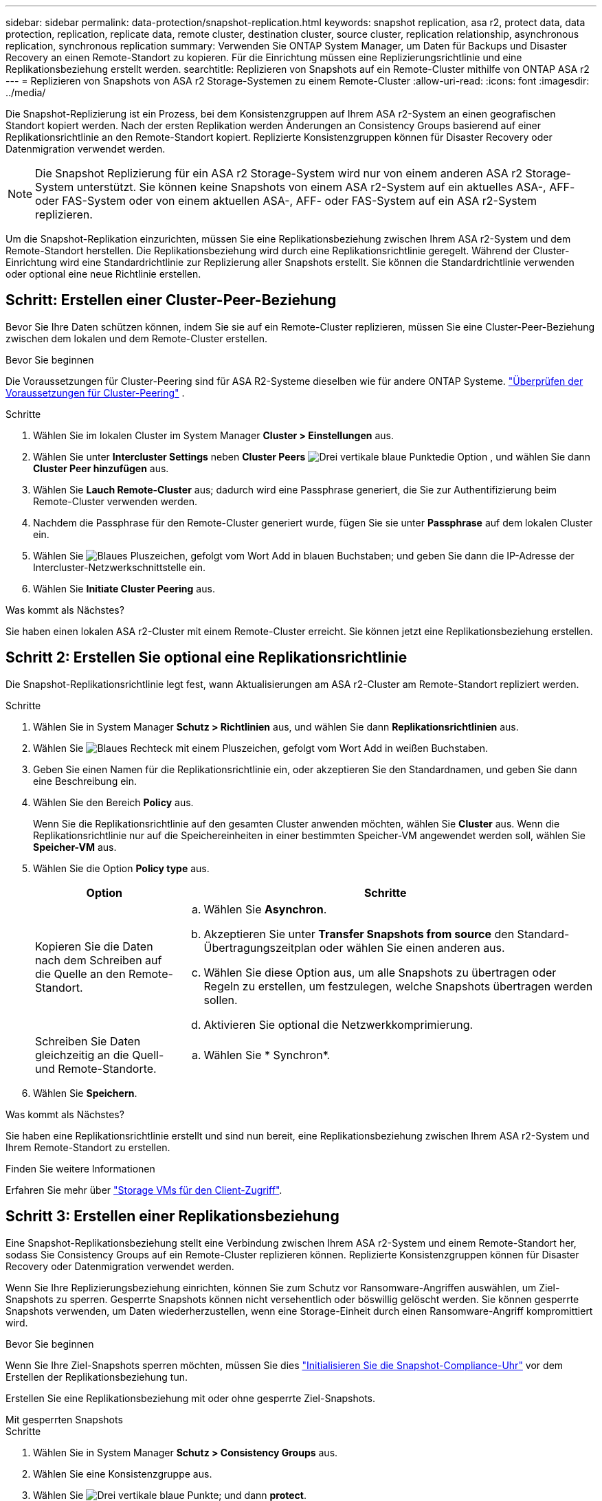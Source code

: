 ---
sidebar: sidebar 
permalink: data-protection/snapshot-replication.html 
keywords: snapshot replication, asa r2, protect data, data protection, replication, replicate data, remote cluster, destination cluster, source cluster, replication relationship, asynchronous replication, synchronous replication 
summary: Verwenden Sie ONTAP System Manager, um Daten für Backups und Disaster Recovery an einen Remote-Standort zu kopieren. Für die Einrichtung müssen eine Replizierungsrichtlinie und eine Replikationsbeziehung erstellt werden. 
searchtitle: Replizieren von Snapshots auf ein Remote-Cluster mithilfe von ONTAP ASA r2 
---
= Replizieren von Snapshots von ASA r2 Storage-Systemen zu einem Remote-Cluster
:allow-uri-read: 
:icons: font
:imagesdir: ../media/


[role="lead"]
Die Snapshot-Replizierung ist ein Prozess, bei dem Konsistenzgruppen auf Ihrem ASA r2-System an einen geografischen Standort kopiert werden. Nach der ersten Replikation werden Änderungen an Consistency Groups basierend auf einer Replikationsrichtlinie an den Remote-Standort kopiert. Replizierte Konsistenzgruppen können für Disaster Recovery oder Datenmigration verwendet werden.


NOTE: Die Snapshot Replizierung für ein ASA r2 Storage-System wird nur von einem anderen ASA r2 Storage-System unterstützt. Sie können keine Snapshots von einem ASA r2-System auf ein aktuelles ASA-, AFF- oder FAS-System oder von einem aktuellen ASA-, AFF- oder FAS-System auf ein ASA r2-System replizieren.

Um die Snapshot-Replikation einzurichten, müssen Sie eine Replikationsbeziehung zwischen Ihrem ASA r2-System und dem Remote-Standort herstellen. Die Replikationsbeziehung wird durch eine Replikationsrichtlinie geregelt. Während der Cluster-Einrichtung wird eine Standardrichtlinie zur Replizierung aller Snapshots erstellt. Sie können die Standardrichtlinie verwenden oder optional eine neue Richtlinie erstellen.



== Schritt: Erstellen einer Cluster-Peer-Beziehung

Bevor Sie Ihre Daten schützen können, indem Sie sie auf ein Remote-Cluster replizieren, müssen Sie eine Cluster-Peer-Beziehung zwischen dem lokalen und dem Remote-Cluster erstellen.

.Bevor Sie beginnen
Die Voraussetzungen für Cluster-Peering sind für ASA R2-Systeme dieselben wie für andere ONTAP Systeme. link:https://docs.netapp.com/us-en/ontap/peering/prerequisites-cluster-peering-reference.html["Überprüfen der Voraussetzungen für Cluster-Peering"] .

.Schritte
. Wählen Sie im lokalen Cluster im System Manager *Cluster > Einstellungen* aus.
. Wählen Sie unter *Intercluster Settings* neben *Cluster Peers* image:icon_kabob.gif["Drei vertikale blaue Punkte"]die Option , und wählen Sie dann *Cluster Peer hinzufügen* aus.
. Wählen Sie *Lauch Remote-Cluster* aus; dadurch wird eine Passphrase generiert, die Sie zur Authentifizierung beim Remote-Cluster verwenden werden.
. Nachdem die Passphrase für den Remote-Cluster generiert wurde, fügen Sie sie unter *Passphrase* auf dem lokalen Cluster ein.
. Wählen Sie image:icon_add.gif["Blaues Pluszeichen, gefolgt vom Wort Add in blauen Buchstaben"]; und geben Sie dann die IP-Adresse der Intercluster-Netzwerkschnittstelle ein.
. Wählen Sie *Initiate Cluster Peering* aus.


.Was kommt als Nächstes?
Sie haben einen lokalen ASA r2-Cluster mit einem Remote-Cluster erreicht. Sie können jetzt eine Replikationsbeziehung erstellen.



== Schritt 2: Erstellen Sie optional eine Replikationsrichtlinie

Die Snapshot-Replikationsrichtlinie legt fest, wann Aktualisierungen am ASA r2-Cluster am Remote-Standort repliziert werden.

.Schritte
. Wählen Sie in System Manager *Schutz > Richtlinien* aus, und wählen Sie dann *Replikationsrichtlinien* aus.
. Wählen Sie image:icon_add_blue_bg.png["Blaues Rechteck mit einem Pluszeichen, gefolgt vom Wort Add in weißen Buchstaben"].
. Geben Sie einen Namen für die Replikationsrichtlinie ein, oder akzeptieren Sie den Standardnamen, und geben Sie dann eine Beschreibung ein.
. Wählen Sie den Bereich *Policy* aus.
+
Wenn Sie die Replikationsrichtlinie auf den gesamten Cluster anwenden möchten, wählen Sie *Cluster* aus. Wenn die Replikationsrichtlinie nur auf die Speichereinheiten in einer bestimmten Speicher-VM angewendet werden soll, wählen Sie *Speicher-VM* aus.

. Wählen Sie die Option *Policy type* aus.
+
[cols="2,6a"]
|===
| Option | Schritte 


| Kopieren Sie die Daten nach dem Schreiben auf die Quelle an den Remote-Standort.  a| 
.. Wählen Sie *Asynchron*.
.. Akzeptieren Sie unter *Transfer Snapshots from source* den Standard-Übertragungszeitplan oder wählen Sie einen anderen aus.
.. Wählen Sie diese Option aus, um alle Snapshots zu übertragen oder Regeln zu erstellen, um festzulegen, welche Snapshots übertragen werden sollen.
.. Aktivieren Sie optional die Netzwerkkomprimierung.




| Schreiben Sie Daten gleichzeitig an die Quell- und Remote-Standorte.  a| 
.. Wählen Sie * Synchron*.


|===
. Wählen Sie *Speichern*.


.Was kommt als Nächstes?
Sie haben eine Replikationsrichtlinie erstellt und sind nun bereit, eine Replikationsbeziehung zwischen Ihrem ASA r2-System und Ihrem Remote-Standort zu erstellen.

.Finden Sie weitere Informationen
Erfahren Sie mehr über link:../administer/manage-client-vm-access.html["Storage VMs für den Client-Zugriff"].



== Schritt 3: Erstellen einer Replikationsbeziehung

Eine Snapshot-Replikationsbeziehung stellt eine Verbindung zwischen Ihrem ASA r2-System und einem Remote-Standort her, sodass Sie Consistency Groups auf ein Remote-Cluster replizieren können. Replizierte Konsistenzgruppen können für Disaster Recovery oder Datenmigration verwendet werden.

Wenn Sie Ihre Replizierungsbeziehung einrichten, können Sie zum Schutz vor Ransomware-Angriffen auswählen, um Ziel-Snapshots zu sperren. Gesperrte Snapshots können nicht versehentlich oder böswillig gelöscht werden. Sie können gesperrte Snapshots verwenden, um Daten wiederherzustellen, wenn eine Storage-Einheit durch einen Ransomware-Angriff kompromittiert wird.

.Bevor Sie beginnen
Wenn Sie Ihre Ziel-Snapshots sperren möchten, müssen Sie dies link:../secure-data/ransomware-protection.html#initialize-the-snaplock-compliance-clock["Initialisieren Sie die Snapshot-Compliance-Uhr"] vor dem Erstellen der Replikationsbeziehung tun.

Erstellen Sie eine Replikationsbeziehung mit oder ohne gesperrte Ziel-Snapshots.

[role="tabbed-block"]
====
.Mit gesperrten Snapshots
--
.Schritte
. Wählen Sie in System Manager *Schutz > Consistency Groups* aus.
. Wählen Sie eine Konsistenzgruppe aus.
. Wählen Sie image:icon_kabob.gif["Drei vertikale blaue Punkte"]; und dann *protect*.
. Wählen Sie unter *Remote Protection* *Replicate to a Remote Cluster* aus.
. Wählen Sie die *Replikationsrichtlinie* aus.
+
Sie müssen eine _Vault_ Replikationsrichtlinie auswählen.

. Wählen Sie *Zieleinstellungen*.
. Wählen Sie *Ziel-Snapshots sperren, um das Löschen zu verhindern*
. Geben Sie den maximalen und minimalen Aufbewahrungszeitraum für Daten ein.
. Um den Start der Datenübertragung zu verzögern, deaktivieren Sie *Transfer sofort starten*.
+
Die erste Datenübertragung beginnt standardmäßig sofort.

. Um den Standard-Übertragungszeitplan zu überschreiben, wählen Sie optional *Zieleinstellungen* und dann *Übertragungszeitplan überschreiben*.
+
Ihr Transferplan muss mindestens 30 Minuten betragen, um unterstützt zu werden.

. Wählen Sie *Speichern*.


--
.Ohne gesperrte Snapshots
--
.Schritte
. Wählen Sie in System Manager *Schutz > Replikation* aus.
. Wählen Sie diese Option aus, um die Replikationsbeziehung mit dem lokalen Ziel oder der lokalen Quelle zu erstellen.
+
[cols="2,2"]
|===
| Option | Schritte 


| Lokale Ziele  a| 
.. Wählen Sie *Lokale Ziele*, und wählen Sie dann image:icon_replicate_blue_bg.png["Rechteck mit blauem Hintergrund und das Wort replizieren in weißen Buchstaben"].
.. Suchen Sie die Quell-Konsistenzgruppe, und wählen Sie sie aus.
+
Die Konsistenzgruppe „_Source_“ bezieht sich auf die Konsistenzgruppe in Ihrem lokalen Cluster, die Sie replizieren möchten.





| Lokale Quellen  a| 
.. Wählen Sie *Lokale Quellen*, und wählen Sie dann image:icon_replicate_blue_bg.png["Rechteck mit blauem Hintergrund und das Wort replizieren in weißen Buchstaben"].
.. Suchen Sie die Quell-Konsistenzgruppe, und wählen Sie sie aus.
+
Die Konsistenzgruppe „_Source_“ bezieht sich auf die Konsistenzgruppe in Ihrem lokalen Cluster, die Sie replizieren möchten.

.. Wählen Sie unter *Replikationsziel* den zu replizierenden Cluster aus, und wählen Sie dann die Speicher-VM aus.


|===
. Wählen Sie eine Replikationsrichtlinie aus.
. Um den Start der Datenübertragung zu verzögern, wählen Sie *Zieleinstellungen* und deaktivieren Sie dann *Transfer sofort starten*.
+
Die erste Datenübertragung beginnt standardmäßig sofort.

. Um den Standard-Übertragungszeitplan zu überschreiben, wählen Sie optional *Zieleinstellungen* und dann *Übertragungszeitplan überschreiben*.
+
Ihr Transferplan muss mindestens 30 Minuten betragen, um unterstützt zu werden.

. Wählen Sie *Speichern*.


--
====
.Was kommt als Nächstes?
Nachdem Sie nun eine Replikationsrichtlinie und -Beziehung erstellt haben, beginnt Ihr erster Datentransfer wie in Ihrer Replikationsrichtlinie definiert. Sie können optional Ihren Replikations-Failover testen, um sicherzustellen, dass ein erfolgreicher Failover auftreten kann, wenn Ihr ASA r2-System offline geht.



== Schritt 4: Testen des Replikations-Failovers

Überprüfen Sie optional, ob Sie Daten von replizierten Speichereinheiten auf einem Remote-Cluster erfolgreich bereitstellen können, wenn das Quell-Cluster offline ist.

.Schritte
. Wählen Sie in System Manager *Schutz > Replikation* aus.
. Bewegen Sie den Mauszeiger über die Replikationsbeziehung, die Sie testen möchten, und wählen Sie dann image:icon_kabob.gif["Drei vertikale blaue Punkte"].
. Wählen Sie *Failover testen*.
. Geben Sie die Failover-Informationen ein, und wählen Sie dann *Failover testen*.


.Was kommt als Nächstes?
Da Ihre Daten jetzt mit Snapshot-Replizierung für Disaster Recovery gesichert sind, sollten Sie link:../secure-data/encrypt-data-at-rest.html["Verschlüsselung von Daten im Ruhezustand"]sie nicht mehr lesen können, wenn eine Festplatte in Ihrem ASA r2 System neu zugewiesen, zurückgegeben, verlegt oder gestohlen wird.
